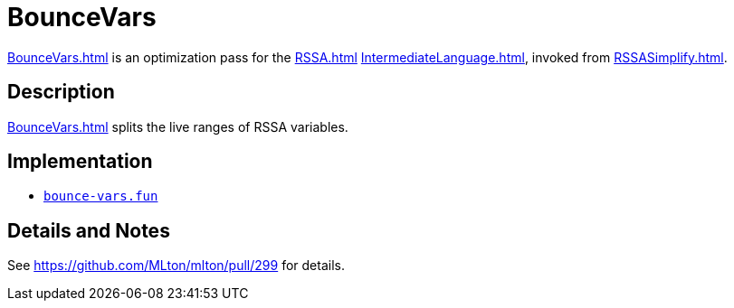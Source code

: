 = BounceVars

<<BounceVars#>> is an optimization pass for the <<RSSA#>>
<<IntermediateLanguage#>>, invoked from <<RSSASimplify#>>.

== Description

<<BounceVars#>> splits the live ranges of RSSA variables.

== Implementation

* https://github.com/MLton/mlton/blob/master/mlton/backend/bounce-vars.fun[`bounce-vars.fun`]

== Details and Notes

See https://github.com/MLton/mlton/pull/299 for details.
